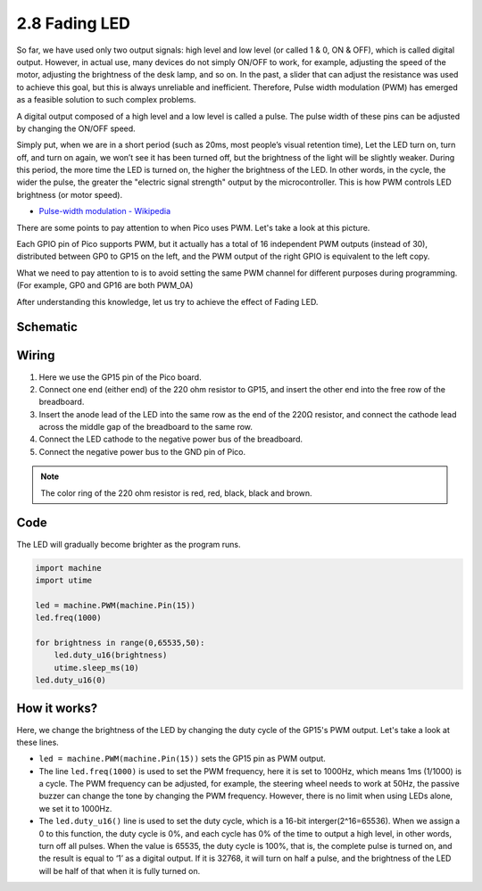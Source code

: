 .. _py_fading_led:

2.8 Fading LED
==========================================

So far, we have used only two output signals: high level and low level (or called 1 & 0, ON & OFF), which is called digital output.
However, in actual use, many devices do not simply ON/OFF to work, for example, adjusting the speed of the motor, adjusting the brightness of the desk lamp, and so on.
In the past, a slider that can adjust the resistance was used to achieve this goal, but this is always unreliable and inefficient.
Therefore, Pulse width modulation (PWM) has emerged as a feasible solution to such complex problems.

A digital output composed of a high level and a low level is called a pulse. The pulse width of these pins can be adjusted by changing the ON/OFF speed.

Simply put, when we are in a short period (such as 20ms, most people’s visual retention time),
Let the LED turn on, turn off, and turn on again, we won’t see it has been turned off, but the brightness of the light will be slightly weaker.
During this period, the more time the LED is turned on, the higher the brightness of the LED.
In other words, in the cycle, the wider the pulse, the greater the "electric signal strength" output by the microcontroller.
This is how PWM controls LED brightness (or motor speed).

* `Pulse-width modulation - Wikipedia <https://en.wikipedia.org/wiki/Pulse-width_modulation>`_

There are some points to pay attention to when Pico uses PWM. Let's take a look at this picture.

.. image:: img/pin_pic.png

Each GPIO pin of Pico supports PWM, but it actually has a total of 16 independent PWM outputs (instead of 30), distributed between GP0 to GP15 on the left, and the PWM output of the right GPIO is equivalent to the left copy.

What we need to pay attention to is to avoid setting the same PWM channel for different purposes during programming. (For example, GP0 and GP16 are both PWM_0A)

After understanding this knowledge, let us try to achieve the effect of Fading LED.

Schematic
-----------

.. image:: img/Hello_LED.png

Wiring
-------------------------

.. image:: img/wiring_fading_led.png

.. https://datasheets.raspberrypi.org/rp2040/rp2040-datasheet.pdf

1. Here we use the GP15 pin of the Pico board.
#. Connect one end (either end) of the 220 ohm resistor to GP15, and insert the other end into the free row of the breadboard.
#. Insert the anode lead of the LED into the same row as the end of the 220Ω resistor, and connect the cathode lead across the middle gap of the breadboard to the same row.
#. Connect the LED cathode to the negative power bus of the breadboard.
#. Connect the negative power bus to the GND pin of Pico.

.. note::
    The color ring of the 220 ohm resistor is red, red, black, black and brown.

Code
--------------------

The LED will gradually become brighter as the program runs.

.. code-block:: python

    import machine
    import utime

    led = machine.PWM(machine.Pin(15))
    led.freq(1000)

    for brightness in range(0,65535,50):
        led.duty_u16(brightness)
        utime.sleep_ms(10)
    led.duty_u16(0)

How it works?
-----------------------------------------------

Here, we change the brightness of the LED by changing the duty cycle of the GP15's PWM output. Let's take a look at these lines.

.. code-block:: python
    :emphasize-lines: 4,5,8

    import machine
    import utime

    led = machine.PWM(machine.Pin(15))
    led.freq(1000)

    for brightness in range(0,65535,50):
        led.duty_u16(brightness)
        utime.sleep_ms(10)
    led.duty_u16(0)

* ``led = machine.PWM(machine.Pin(15))`` sets the GP15 pin as PWM output.

* The line ``led.freq(1000)`` is used to set the PWM frequency, here it is set to 1000Hz, which means 1ms (1/1000) is a cycle. The PWM frequency can be adjusted, for example, the steering wheel needs to work at 50Hz, the passive buzzer can change the tone by changing the PWM frequency. However, there is no limit when using LEDs alone, we set it to 1000Hz.

* The ``led.duty_u16()`` line is used to set the duty cycle, which is a 16-bit interger(2^16=65536). When we assign a 0 to this function, the duty cycle is 0%, and each cycle has 0% of the time to output a high level, in other words, turn off all pulses. When the value is 65535, the duty cycle is 100%, that is, the complete pulse is turned on, and the result is equal to ‘1’ as a digital output. If it is 32768, it will turn on half a pulse, and the brightness of the LED will be half of that when it is fully turned on.